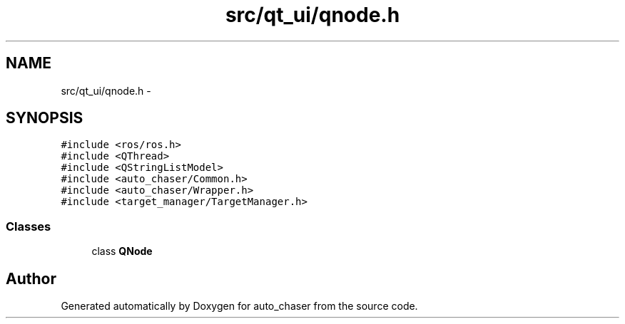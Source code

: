 .TH "src/qt_ui/qnode.h" 3 "Tue Apr 9 2019" "Version 1.0.0" "auto_chaser" \" -*- nroff -*-
.ad l
.nh
.SH NAME
src/qt_ui/qnode.h \- 
.SH SYNOPSIS
.br
.PP
\fC#include <ros/ros\&.h>\fP
.br
\fC#include <QThread>\fP
.br
\fC#include <QStringListModel>\fP
.br
\fC#include <auto_chaser/Common\&.h>\fP
.br
\fC#include <auto_chaser/Wrapper\&.h>\fP
.br
\fC#include <target_manager/TargetManager\&.h>\fP
.br

.SS "Classes"

.in +1c
.ti -1c
.RI "class \fBQNode\fP"
.br
.in -1c
.SH "Author"
.PP 
Generated automatically by Doxygen for auto_chaser from the source code\&.
